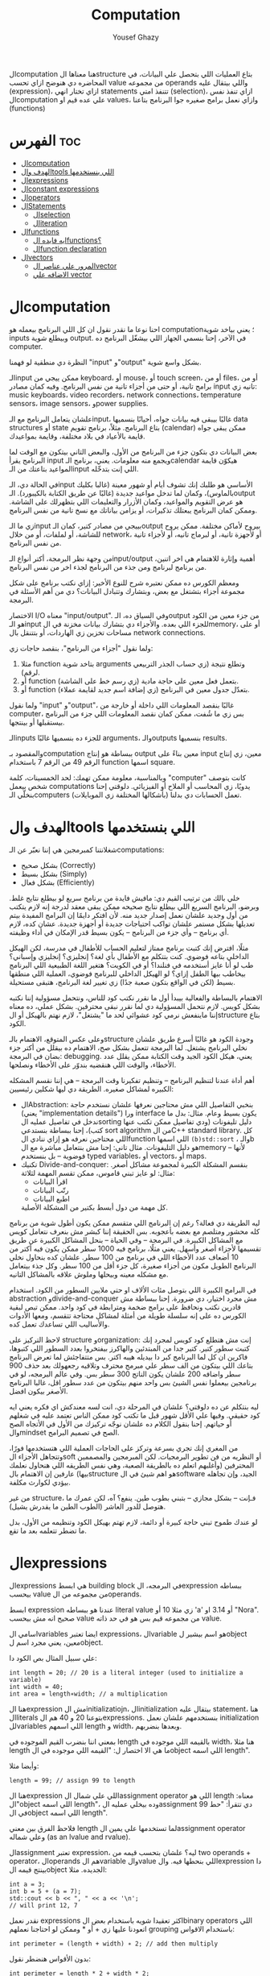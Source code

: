 #+TITLE: Computation
#+AUTHOR: Yousef Ghazy
#+DESCRIPTION: Objects, types and values
#+OPTIONS: toc:nil

الcomputation هنا معناها الstructure بتاع العمليات اللي بتحصل علي البيانات، في المحاضره دي هنوضح ازاي تحسب value من مجموعه operands واللي بيتقال عليه (expression)، ازاي تختار انهي statements تتنفذ امتي (selection)، ازاي تنفذ نفس الcomputation علي عده قيم او values، وازاي نعمل برامج صغيره جوا البرنامج بتاعنا (functions)
* الفهرس :toc:
- [[#الcomputation][الcomputation]]
- [[#الهدف-والtools-اللي-بنستخدمها][الهدف والtools اللي بنستخدمها]]
- [[#الexpressions][الexpressions]]
- [[#الconstant-expressions][الconstant expressions]]
- [[#الoperators][الoperators]]
- [[#الstatements][الStatements]]
  - [[#الselection][الselection]]
  - [[#الiteration][الiteration]]
- [[#الfunctions][الfunctions]]
  - [[#ايه-فايده-الfunctions][ايه فايده الfunctions؟]]
  - [[#الfunction-declaration][الfunction declaration]]
- [[#الvectors][الvectors]]
  - [[#المرور-علي-عناصر-الvector][المرور علي عناصر الvector]]
  - [[#الاضافه-علي-vector][الاضافه علي vector]]

* الcomputation
احنا نوعا ما نقدر نقول ان كل اللي البرنامج بيعمله هو computation؛ يعني بياخد شوية inputs وبيطلع شوية output. في الآخر، إحنا بنسمي الجهاز اللي بيشغّل البرنامج ده computer.

النظرة دي منطقية لو فهمنا "input" و"output" بشكل واسع شوية.

الـinput ممكن ييجي من keyboard، أو mouse، أو touch screen، أو من files، أو من برامج تانية، أو حتى من أجزاء تانية من نفس البرنامج.
وفيه كمان مصادر input تانيه زي: music keyboards، video recorders، network connections، temperature sensors، image sensors، وpower supplies.

علشان يتعامل البرنامج مع الـinput، غالبًا بيبقى فيه بيانات جواه، أحيانًا بنسميها data structures أو state بتاع البرنامج.
مثلاً، برنامج تقويم (calendar) ممكن يبقى جواه قايمة بالأعياد في بلاد مختلفة، وقايمة بمواعيدك.

بعض البيانات دي بتكون جزء من البرنامج من الأول، والبعض التاني بيتكون مع الوقت لما البرنامج يقرأ input ويجمع منه معلومات.
يعني، برنامج الـcalendar هيكوّن قايمة المواعيد بتاعتك من الـinput اللي إنت بتدخّله.

في الحالة دي، الـinput الأساسي هو طلبك إنك تشوف أيام أو شهور معينة (غالبا بكليك بالماوس)،
وكمان لما تدخل مواعيد جديدة (غالبًا عن طريق الكتابة بالكيبورد).
الـoutput هو عرض التقويم والمواعيد، وكمان الأزرار والتعليمات اللي بتظهرلك على الشاشة.
وممكن كمان البرنامج يبعتلك تذكيرات، أو يزامن بياناتك مع نسخ تانية من نفس البرنامج.

زي ما الـinput بييجي من مصادر كتير، كمان الـoutput بيروح لأماكن مختلفة.
ممكن يروح للشاشة، أو لملفات، أو من خلال network، أو لأجهزة تانية، أو لبرماج تانيه، أو لأجزاء تانية من نفس البرنامج.

من وجهة نظر البرمجة، أكتر أنواع الـinput/output أهمية وإثارة للاهتمام هي اخر اتنين، من برنامج لبرنامج ومن جذء من البرنامج لجذء اخر من نفس البرنامج.

ومعظم الكورس ده ممكن نعتبره شرح للنوع الأخير:
إزاي نكتب برنامج على شكل مجموعة أجزاء بتشتغل مع بعض، وبتشارك وتتبادل البيانات؟
دي من أهم الأسئلة في البرمجة.

الاختصار I/O معناه "input/output".
وفي السياق ده، الـoutput من جزء معين من الكود هو الـinput للجزء اللي بعده.
والأجزاء دي بتشارك بيانات مخزنة في الmemory، أو على مساحات تخزين زي الهاردات، أو بتتنقل بال network connections.

ولما نقول "أجزاء من البرنامج"، بنقصد حاجات زي:

1) مثلا function بتاخد شوية arguments وتطلع نتيجة (زي حساب الجذر التربيعي لرقم).
2) أو function بتعمل فعل معين على حاجة مادية (زي رسم خط على الشاشة).
3) أو function بتعدّل جدول معين في البرنامج (زي إضافة اسم جديد لقايمة عملاء).

ولما نقول "input" و"output"، غالبًا بنقصد المعلومات اللي داخلة أو خارجة من computer،
بس زي ما شُفت، ممكن كمان نقصد المعلومات اللي جزء من البرنامج بيستقبلها أو بينتجها.

الـinputs للجزء ده بنسميها غالبًا arguments، والـoutputs بنسميها results.

والمقصود بـcomputation ببساطة هو إنتاج output معين بناءً على input معين،
زي إنتاج الرقم 49 من الرقم 7 باستخدام function اسمها square.

وبالمناسبة، معلومة ممكن تهمك: لحد الخمسينات، كلمة "computer" كانت بتوصف شخص بيعمل computations يدويًا،
زي المحاسب أو الملاح أو الفيزيائي.
دلوقتي إحنا بنخلّي الـcomputers (بأشكالها المختلفة زي الموبايلات) تعمل الحسابات دي بدلنا.

* الهدف والtools اللي بنستخدمها
شغلانتنا كمبرمجين هي إننا نعبّر عن الـcomputations:
- بشكل صحيح (Correctly)
- بشكل بسيط (Simply)
- بشكل فعال (Efficiently)

خلي بالك من ترتيب القيم دي:
مافيش فايدة من برنامج سريع لو بيطلع نتايج غلط.
وبرضو، البرنامج السريع اللي بيطلع نتايج صحيحه ممكن يبقى معقد لدرجة إنه لازم يتكتب من أول وجديد علشان نعمل إصدار جديد منه.
لأن افتكر دايمًا إن البرامج المفيدة بيتم تعديلها بشكل مستمر علشان تواكب احتياجات جديدة أو أجهزة جديدة.
عشان كده، لازم أي برنامج – وأي جزء من البرنامج – يكون بسيط قدر الإمكان في أداء وظيفته.

مثلًا، افترض إنك كتبت برنامج ممتاز لتعليم الحساب للأطفال في مدرسة، لكن الهيكل الداخلي بتاعه فوضوي.
كنت بتتكلم مع الأطفال بأي لغة؟ إنجليزي؟ إنجليزي وإسباني؟
طب لو أنا عايز أستخدمه في فنلندا؟ أو في الكويت؟
هتغير اللغة الطبيعية اللي البرنامج بيخاطب بيها الطفل إزاي؟
لو الهيكل الداخلي للبرنامج فوضوي، العملية اللي منطقها بسيط (لكن في الواقع بتكون صعبة جدًا) زي تغيير لغة البرنامج، هتبقى مستحيلة.

الاهتمام بالبساطة والفعالية بيبدأ أول ما نقرر نكتب كود للناس، ونتحمل مسؤولية إننا نكتبه بشكل كويس. لازم نتحمل المسؤولية دي لما نقرر نبقى محترفين.
بشكل عملي، ده معناه إننا ماينفعش نرمي كود عشوائي لحد ما "يشتغل"، لازم نهتم بالهيكل أو الstructure بتاع الكود.

وعلى عكس المتوقع، الاهتمام بالـstructure وجودة الكود هو غالبًا أسرع طريق علشان نخلي البرنامج يشتغل.
لما البرمجة تتعمل بشكل صح، الاهتمام ده بيقلل من أكتر جزء بضان في البرمجة: debugging.
يعني، هيكل الكود الجيد وقت الكتابة ممكن يقلل عدد الأخطاء، والوقت اللي هنقضيه بندوّر على الأخطاء ونصلحها.

أهم أداة عندنا لتنظيم البرنامج – وتنظيم تفكيرنا وقت البرمجة – هي إننا نقسم المشكله الكبيره لمشاكل صغيره.
الطريقة دي ليها شكلين رئيسيين:

+ الAbstraction:
  بنخبي التفاصيل اللي مش محتاجين نعرفها علشان نستخدم حاجة (يعني "implementation details") ورا interface يكون بسيط وعام.
  مثال: بدل ما ندخل في تفاصيل عمليه الsorting دليل تليفونات (ودي تفاصيل ممكن تكتب عنها كتب)،
  إحنا ببساطة بنستدعي sort algorithm من الC++ standard library.
  كل اللي محتاجين نعرفه هو إزاي ننادي الfunction اللي اسمها =(b)std::sort= ، والـb هو دليل التليفونات.
  مثال تاني: إحنا مش بنتعامل مباشرة مع الmemory – لأنها فوضوية – بل بنستخدم typed variables، أو vectors، أو maps.
+ تكنيك Divide-and-conquer:
  بنقسم المشكلة الكبيرة لمجموعة مشاكل أصغر. مثال: لو عايز تبني قاموس، ممكن تقسم المهمة لثلاثة:
  - اقرأ البيانات
  - رتّب البيانات
  - اطبع البيانات
  كل مهمة من دول أبسط بكتير من المشكلة الأصلية.

ليه الطريقة دي فعالة؟
رغم إن البرنامج اللي متقسم ممكن يكون أطول شوية من برنامج كله محشور ومتلصم مع بعضه بأعجوبه.
بس الحقيقة إننا كبشر مش بنعرف نتعامل كويس مع المشاكل الكبيرة.
في البرمجة – وفي الحياة – بنحل المشاكل الكبيرة عن طريق تقسيمها لأجزاء أصغر وأسهل.
يعني مثلًا، برنامج فيه 1000 سطر ممكن يكون فيه أكتر من 10 أضعاف عدد الأخطاء اللي في برنامج من 100 سطر.
علشان كده بنحاول نخلي البرنامج الطويل مكون من أجزاء صغيرة، كل جزء أقل من 100 سطر. وكل جذء بيتعامل مع مشكله معينه وبيحلها وملوش علاقه بالمشاكل التانيه.

في البرامج الكبيرة اللي بتوصل مئات الألاف او حتي ملايين السطور من الكود.
استخدام abstraction وdivide-and-conquer مش مجرد اختيار، دي ضرورة.
إحنا ببساطة مش قادرين نكتب ونحافظ على برامج ضخمة ومترابطة في كود واحد.
ممكن تبص لبقية الكورس ده على إنه سلسلة طويلة من أمثلة لمشاكل محتاجة تتقسم،
ومعها الأدوات والأساليب اللي تساعدك تعمل كده.

لاحظ التركيز على structure وorganization:
إنت مش هتطلع كود كويس لمجرد إنك كتبت سطور كتير.
كتير جدا من المبتدئين والهاكرز بيفتخروا بعدد السطور اللي كتبوها، فاكرين ان كل لما البرنامج كبر دا بيديله هيبه اكتر.
بس متتفاجئش لما تعرض البرنامج بتاعك اللي بيتكون من الف سطر علي مبرمج محترف وتلاقيه رجعهولك بعد حذف 900 سطر واضافه 200 علشان يكون الناتج 300 سطر بس.
وفي عالم البرمجه، لو في برنامجين بيعملوا نفس الشيئ بس واحد منهم بيتكون من عدد سطور اقل، غالبا البرنامج الأصغر بيكون افضل.

ليه بنتكلم عن ده دلوقتي؟
علشان في المرحلة دي، انت لسه معندكش اي فكره يعني ايه كود حقيقي.
وفيها علي الأقل شهور قبل ما تكتب كود ممكن الناس تعتمد عليه في شغلهم أو حياتهم.
إحنا بنقول الكلام ده علشان نوجّه تركيزك من الأول في الأتجاه الصح والmindset الصح في تصميم البرامج.

من المغري إنك تجري بسرعة وتركز على الحاجات العملية اللي هتستخدمها فورًا،
وتتجاهل الأجزاء الsoft أو النظريه من فن تطوير البرمجيات.
لكن المبرمجين والمصممين المحترفين (وأغلبهم اتعلم ده بالطريقة الصعبة، وهي نفس الطريقه اللي هنحاول نعلمك بيها)
عارفين إن الاهتمام بالstructure هو اهم شيئ في الsoftware الجيد،
وإن تجاهله بيؤدي لكوارث مكلفة.

من غير structure، فـإنت – بشكل مجازي – بتبني بطوب طين.
ينفع؟ آه، لكن عمرك ما هتوصل للدور العاشر (الطوب الطين ما يقدرش يشيل).

لو عندك طموح تبني حاجة كبيرة أو دائمة،
لازم تهتم بهيكل الكود وتنظيمه من الأول،
بدل ما تضطر تتعلمه بعد ما تقع.

* الexpressions
الexpressions هي ابسط building block في البرمجه، الexpression ببساطه بيحسب value من مجموعه من الoperands.

ابسط expression عندنا هو ببساطه literal value زي مثلا 10 أو 'a' أو 3.14 او "Nora". صحيح انه مش بيحسب value من مجموعه قيم بس هو في حد ذاته value.

اسامي الvariables ايضا تعتبر expressions، الvariable هو اسم بيشير لobject معين، يعني مجرد اسم لobject.

علي سبيل المثال بص الكود دا:

#+begin_src C++
int length = 20; // 20 is a literal integer (used to initialize a variable)
int width = 40;
int area = length∗width; // a multiplication
#+end_src

هنا الexpression مش الinitializatiojn، الinitialization بيتقال عليه statement، هنا الliterals بتوعنا 20 و 40 هم الexpressions. بنستخدمهم علشان نعمل initialization للvariables اللي اسمهم length و width، وبعدها بنضربهم.

بمعني اننا بنضرب القيم الموجوده في length بالقيمه اللي موجوده في width، هنا مثلا length ما هي الا اختصار ل: "القيمه اللي موجوده في الobject اللي اسمه length".

وأيضا مثلا:

#+begin_src C++
length = 99; // assign 99 to length
#+end_src

هنا الexpression اللي علي شمال الassignment operator اللي هو length معناه: "الobject اللي اسمه length"، وده بيخلي عمليه الassignment دي تتقرأ: "حط 99 في الobject اللي اسمه length".

فلاحظ الفرق بين معني length لما تستخدمها علي يمين الassignment operator وعلي شماله (as an lvalue and rvalue).

الassignment تعتبر expression، ليه؟ علشان بتحسب قيمه من two operands + operator، الoperands هم الvariable والvalue اللي بنحطها فيه. والexpression دا بينتج قيمه الobject الجديده. مثلا:

#+begin_src C++
int a = 3;
int b = 5 + (a = 7);
std::cout << b << ", " << a << '\n';
// will print 12, 7
#+end_src

نقدر نعمل expressions اكثر تعقيدا شويه باستخدام بعض الbinary operators اللي اتعودنا عليها زي + أو * وممكن لو احتاجنا نعملهم grouping باستخدام الاقواس:

#+begin_src C++
int perimeter = (length + width) ∗ 2; // add then multiply
#+end_src

بدون الأقواس هنضطر نقول:

#+begin_src C++
int perimeter = length * 2 + width * 2;
#+end_src

بمعني اننا هضرب كل واحد فيهم في اتنين الأول بعدها نعمل الجمع، دي basic arithmetic، بس لاحظ اننا كان ممكن نعمل الغلطه دي:

#+begin_src C++
int perimeter = length + width * 2; // add width * 2 to length
#+end_src

اخر ايرور دا بيتقال عليه logical error، بمعني ان الcompiler هيcompile عادي والlinker هي link عادي بس البرنامج مش هيعمل المطلوب منه، وده بسبب غلطه منطقيه انت عملتها في الكود، وغالبا الerrors دي بتكون اصعب errors انك تكتشفها وتصلحها. علشان كدا القاعده في حوار الexpressions دا تحديدا انك لو قلقان، حط اقواس. بس في نفس الوقت حاول تتعلم بقدر الامكان عن الoperator presence بحيث انك تقلل الأقواس عندك في الكود لأن كتير الأقواس بيقلل الreadability بتاعه الكود بتاعك.

* الconstant expressions
البرامج معظم الوقت بتستخدم ثوابت كتير، وهنا كلمه ثوابت معناها قيم ثابته مش بتتغير علي مدار البرنامج علي عكس المتغيرات، علي سبيل المثال، برنامج هندسي هتلاقيه بيستخدم pi او ثابت بيحول من mile لkilometer واللي غالبا هيبقي حاجه زي 1.609، طبعا احنا هنبقي عايزين اسامي للكلام دا، زي ما قلنا pi مقلناش 3.14159، كذلك مش هقعد كل شويه في الكود اكتب الأرقام دي، وبرضو زي ما انت شايف pi عمرها ما هتتغير، فاحنا عايزين طريقه نقدر بيها نعرف اسم جديد مثلا للبرنامج يبقي pi ويبقي فيه القيمه 3.14159 ومتتغيرش ابدا علي مدار البرنامج، علشان كدا ال++C فيها مفهوم الsymbolic constant وده باختصار named object متقدرش تغير قيمته بعد الinitialization، زي كدا مثلا:

#+begin_src C++
constexpr double PI = 3.14159;
PI = 7; // error : assignment to constant
double c = 2 * PI * r; // OK: we just read pi; we don’t try to change it
#+end_src

هنا بيتقال علي PI دي symbolic constant، وزي ما انت شايف بنعرفاه بالkeyword بتاعتنا =constexpr= ولاحظ برضو ان PI هنا uppercase بمعني ان كل حروفها capital، دا مش ضروري علشان تعمل symbolic constant. بس دا style الC++ developers تبنوه علشان لما تشوف اسم في الكود كل حروفه كابيتال تعرف ان دا symbolic constant.

الsymbolic constants دي مهمه جدا علشان تخلي الكود بتاعك readable، انت ممكن تكون خدت بالك ان 3.14159 دي تقريب ل pi، بس هل كنت هتعرف حاجه زي مثلا 299792458؟ وبرضو لو حد قالك اننا عايزين نغير الكود علشان يستخدم pi ب12 رقم بدل 6 بس، هل هتعدل الرقم في كل مكان عندك في الكود؟ اكيد هيبقي اسهل بكتير انك بس تعمل كدا:

#+begin_src C++
constexpr double pi = 3.14159265359;
#+end_src

علشان كدا احنا بنحاول علي قد ما نقدر اننا نقلل استخدام الliterals في الكود بتاعنا علي قد ما نقد (الا طبعا لو بنعرف بيهم constants)، الliterals برا الdefinition of constants بيتقال عليهم *magic numbers*

وبالمناسبه 299792458 دا ثابت كوني، سرعه الضوء في الفراغ متقاسه بالمتر علي الثانيه، لو انت مقدرتش تعرف دا لحظيا، ليه متوقع انك ممكن متتلخبطش من literals كتير مدموجه في الكود بتاعك؟ تجنب الmagic constants!

ال =constexpr= لازم يتعرفله قيمه محدده وقت الcompile time، بمعني انك لو عندك =constexpr= في الكود بتاعك وجيت تcompile والcompiler مقدرش انه يحدد قيمته ايه وقت الcompilation هيطلعلك error:

#+begin_src C++
constexpr int MAX = 100;
int n;
std::cin >> n; // value of n is only aquired at runtime
constexpr int C1 = MAX + 7; // OK: c1 is 107
constexpr int C2 = n + 7; // error : we don’t know the value of n until runtime
#+end_src

انما لو عندك حاله انت عايز تعمل فيها constant بيتعمله initialization بvalue مش هتبقي معروفه في الcompile time، ال++C بتقدملك مفهوم للconstants اسمه =const=:

#+begin_src C++
int n;
std::cin >> n;
const int c3 = 3 + n; // this is ok
c3 = 7; // error: c3 is a constant an cannot be reassigned
#+end_src

والنوع دا من الconstants مشهور جدا ومستخدم بكثره

* الoperators
إحنا لحد الان بنستخدم أبسط الـ operators. بس قريب هتحتاج تستخدم أكتر علشان تقدر تعبّر عن عمليات أعقد. أغلب الـ operators مشهورة ومعروفة، فهنشرحهم بعدين وقت ما تحتاجهم، وكمان تقدر تدور على التفاصيل بنفسك وقت ما تحتاجهم. دا جدول من الكتاب بكتير من الoperators الشائعه:

[[../images/operators3.png]]
[[../images/operators4.png]]

لاحظ ان:

#+begin_src C++
a > b > c;
// is the same as
(a > b) > c;
#+end_src

وده هيبقي يا اما =true > c= يا اما =false > c= ، بمعني ان =a > b > c= مش معناها انك بتتcheck لو b اقل من a واكبر من c، لو كنا عايزين نقول كدا كنا هنقول حاجه زي كدا مثلا: =a > b && b > c= ودي اللي معناها فعلا اننا بنتcheck لو b اقل من a واكبر من c.

الزياده نقدر نعبر عنها ب 4 طرق:

#+begin_src C++
int a = 3;  // a == 3
++a;        // a == 4
a++;        // a == 4
a += 1;     // a == 6
a = a + 1;  // a == 7
#+end_src

لاحظ ان تاني واحده مش بتزود قيمه a بشكل لحظي، هي بس بتقول ان قيمه a هتزيد، والزياده دي مش بتحصل غير لما تيجي تستخدم a بعد كدا، انما قيمه a في الexpression نفسه بتفضل زي ما هي، مثلا:

#+begin_src C++
int a = 3;
int b = 5 + a++; // b == 8 because a == 3
std::cout << b << ", " << a << '\n'; // 8, 4
#+end_src

نستخدم أي طريقه؟ وليه؟ إحنا بنفضّل أول واحده، اللي هي =a++= لأنها بتعبّر بشكل مباشر أكتر عن فكرة الزيادة (incrementing). هي بتقول إحنا عايزين نزود a بدل ما تقول احنا عايزين نجمع 1 على a وبعدين نكتب النتيجة في a. بشكل عام، الطريقة اللي بتعبّر عن فكرة بشكل مباشر أكتر في الكود بتكون أفضل من غيرها. حتي لو كان الoutput واحد بس الحاجه الreadability بتتحسن بكتير لما نختار expressions بتوضح الفكره اكتر.

وبنفس الطريقة، إحنا بنفضّل a *= scale على a = a * scale.

* الStatements
لما بنكتب برنامج، الexpressions بتطلع قيمة باستخدام شوية حاجات زي الـ operators.
طيب نعمل إيه بقى لو عايزين نرجّع كذا قيمة؟ أو نكرّر حاجة كذا مرة؟ أو نختار بين اختيارات علي حسب شروط معينه؟ أو ناخد input من الuser أو نطبع له حاجة؟

في ++C، زي لغات برمجة كتير، بنستخدم حاجة اسمها statements علشان نعمل الحاجات دي.

لحد دلوقتي، شفنا نوعين من الـ statements:
- expression بينتهي بـ =;= (ده اسمه expression statement)
- وتعريف variable أو function (ده اسمه declaration)

يعني الـ expression statement هو ببساطة expression (زي =3+5= أو =x=7=) متبوع semicolon =;=.

خد بالك إن ~=~ (الassignment operator) يعتبر operator (duh)، وعلشان كده a = b تعتبر expression.
لكن علشان تخلي الexpression ده جملة (statement)، لازم تحط =;= في الآخر.
طيب ليه لازم نحط الفاصلة المنقوطة؟ السبب تقني بشكل كبير.

شوف المثال ده:

#+begin_src C++
a = b
++c;
#+end_src

هنا هيحصل syntax error، لأن الcompiler مش فاهم تقصد إيه:

هل تقصد:

#+begin_src C++
a = b; ++c;
#+end_src

ولا تقصد:

#+begin_src C++
a = b++; c;
#+end_src

الفرق مهم جدًا، والcompiler محتاج يعرف فين نهاية الexpression علشان يفهم الكود صح.
ودي مش مشكلة مقتصرة على لغات البرمجة بس!
شوف الجملة دي:
"man eating tiger!"

ممكن تتفسر بطريقتين:
- الراجل بيأكل نمر
- ولا نمر بياكل راجل؟

علشان كده إحنا بنحتاج علامات الترقيم (punctuation) علشان نوضح المعنى، زي:
"man-eating tiger!"
(يعني نمر بياكل بشر)

لما الstatements تكون ورا بعض، الكمبيوتر بينفذهم بالترتيب المكتوب.
مثلاً:

#+begin_src C++
int a = 7;
std::cout << a << '\n';
#+end_src

أول حاجة بيحصل definition ل a بالvalue اللي هي 7، بعد كده بيطبع a.

الجمل المفيدة (statements with effects):
عادةً، الstatement لازم يكون ليها تأثير (تعمل حاجة).
الstatement اللي ما بتعملش حاجة غالباً بتكون logical errors.
مثلاً:

#+begin_src C++
1 + 2;  // do an addition but don't use the sum
a * b;  // do a mutliplication but don't use the product
#+end_src

الstatements دي ملهاش تأثير عندك في الكود، وغالبا الcompiler هيديك warning عليهم.

علشان كده، الexpression statements اللي بنستخدمها عادة بتكون:

- اسناد او assignment (زي x = 5)
- إدخال/إخراج (زي cin و cout)
- نداء دوال (function calls)

فيه كمان نوع من الstatements اسمه empty statements. شوف المثال:

#+begin_src C++
if (x == 5);
    y = 3;
#+end_src

المفروض السطر الأول ما يكونش فيه =;=.
لكن في ++C الكود ده ينفع، علي الرغم من ان شكله يدي علي انه error وهو غالبا logical error فعلا.

اللي بيحصل هو إن البرنامج:
هيختبر إذا x == 5، ولو صحيح، ينفّذ empty statement (يعني ما يعملش حاجة!)

بعد كده، في كل الأحوال، ينفّذ =;y = 3=

يعني سواء x كانت 5 أو لأ، y هتاخد القيمة 3، وده غالبًا مش اللي كنت عايزه.

الجزء الجاي هيكلمنا عن statements بتغيّر ترتيب التنفيذ، علشان نقدر نكتب عمليات حسابية أكتر تعقيدًا من إننا نمشي سطر ورا التاني بس.

** الselection
ساعات كتير في البرامج بتاعتنا هنبقي عايزين نعمل حاجه فقط في حاله ان شرط ما متحقق، لو الشرط دا مش متحقق هنبقي عايزين نعمل حاجه تانيه، او اننا مثلا نختار من وسط اختيارات كتير، في ال++C دا بيتعمل عن طريق يا اما if-statement يا اما switch-statement.
*** الif-statements
ابسط شكل من اشكال الselection هي الif-statement، واللي بتعمل حاجه بنائا علي شرط معين، مثلا:

#+begin_src C++
int a = 0;
int b = 0;
std::cout << "Please enter two integers\n";
std::cin >> a >> b;
if (a < b) // condition
    std::cout << a << " is smaller than " << b << '\n'; // 1st alternative (if condition is true)
else
    std::cout << a << " is bigger than or equal to " << b << '\n'; // 2nd alternative (if condition is false)
#+end_src

الـ if-statement يعني (بيتقال عليها برضو جمله شرطيه) اللي بتخلينا نختار ما بين اختيارين. لو الشرط اللي حاطينه طلع صح، الكود اللي بعده بيتنفذ. ولو الشرط طلع غلط، الكود التاني هو اللي بيتنفذ.
الفكرة بسيطة جدًا. في الحقيقة، أغلب الحاجات الأساسية في لغات البرمجة هي في الأصل طرق كتابة جديدة لحاجات إحنا اتعلمناها وإحنا صغيرين – يمكن حتى وإحنا في الحضانة.

يعني مثلًا، أكيد اتقالك وإنت صغير إنك علشان تعدي الشارع عند إشارة المرور، لازم تستنى الإشارة لما تبقى خضرا:
"لو الإشارة خضرا، امشي"
و
"لو الإشارة حمرا، استنى"

بالـ C++ نكتبها كده مثلًا:

#+begin_src C++
if (traffic_light == green)
    go();
#+end_src

أو:

#+begin_src C++
if (traffic_light == red)
    wait();
#+end_src

الفكرة الأساسية سهلة، بس برضه سهل إنك تستخدم الـ if بشكل سطحي أو بسيط زيادة عن اللزوم.
خد بالك من المثال الجاي وشوف إيه المشكلة فيه:

#+begin_src C++
// convert from inches to centimeters or centimeters to inches
// a suffix ’i’ or ’c’ indicates the unit of the input

constexpr double cm_per_inch = 2.54; // number of centimeters in an inch
double length = 1; // length in inches or centimeters
char unit = ' ';
std::cout << "Please enter a length followed by a unit (c or i):\n";
std::cin >> length >> unit;
if (unit == 'i')
    std::cout << length << "in == " << length∗cm_per_inch << "cm\n";
else
    std::cout << length << "cm == " << length/cm_per_inch << "in\n";
#+end_src

في الحقيقة، البرنامج هيشتغل زي ما انت متوقع تقريبا: لو كتبت 1i هتلاقيه بيقولك:

#+begin_src text
1in == 2.54cm
#+end_src

ولو كتبت 2.54c هيقولك:

#+begin_src text
2.54cm == 1in
#+end_src

بس المشكلة إننا ما اختبرناش البرنامج لما المستخدم يدخل بيانات غلط.
البرنامج بيفترض إن المستخدم راجل محترم ودايما هيكتب input صح، بس الحقيقه ان المستخدم ساعات كتير بيطلع راجل مش تمام.
الشرط 'unit == 'i بيميز بين الحالة اللي فيها الunit بتساوي 'i' وأي حالة تانية،
بس ما بيدورش على حرف 'c' خالص.

طب إيه اللي هيحصل لو المستخدم كتب 15f (يقصد feet مثلًا) "عشان يشوف إيه اللي هيحصل"؟
الشرط ('unit == 'i) هيطلع غلط، والبرنامج هيشغّل جزء الـ else، ويحوّل من سنتيمتر لإنش.
وأكيد ده مش اللي كنا عايزينه يحصل لما كتبنا 'f'.

علشان كده، لازم دايمًا نختبر برامجنا باستخدام "مدخلات غلط"،
لأن حد في يوم من الأيام – سواء بقصد أو بالصدفة – هيكتب حاجة غلط.
والبرنامج المفروض يتصرف بشكل منطقي حتى لو اليوزر ماعملش كده.

دي نسخه محسنه من البرنامج:

#+begin_src C++
if (unit == 'i')
    std::cout << length << "in == " << length∗cm_per_inch << "cm\n";
else if (unit == 'c')
    std::cout << length << "cm == " << length/cm_per_inch << "in\n";
else
    std::cout << "Sorry, I don't know a unit called '" << unit << "'\n";
#+end_src

هنا هو بيتcheck لو كان 'unit == 'i لو الشرط صح بينفذ الكود اللي في الif-statement، لو الشرط طلع غلط هينفذ الكود اللي في الelse-statement واللي هي بدورها فيها if-else تانيه

الif-else اللي جوا الelse-statement بتتcheck لو كان 'unit == 'c ولو الشرط دا اتحقق بتنفذ الكود اللي فيها ولو متحققش بتنفذ الelse بتاعه الif التانيه وبتقول ال"sorry" بتاعتنا.

والsyntax بتاعها بيبقي شكله كدا:

#+begin_src text
if (expresion)
    (statement)
else if (expression)
    (statement)
else
    (statement)
#+end_src

طب افرض احنا عايزين ننفذ اكتر من statement جوا ال if-statement؟ بنحط curly braces!

#+begin_src text
if (expression) {
    (statement)
    (statement)
} else if (expression) {
    (statement)
    (statement)
} else {
    (statement)
    (statement)
}
#+end_src

*** الswitch-statement
الحقيقه المثال اللي فوق دا لما كنا بنقارن unit ب 'i' و 'c' واحد من اشهر انواع الselection في البرمجه، وهو selection قائم علي مقارنه value بمجموعه من الconstants.

النوع دا من الselection مشهور اوي لردجه ان ++C عندها ليه statement خاصه اسمها الswitch-statement:

#+begin_src C++
switch (unit) {
    case 'i':
        std::cout << length << "in == " << length∗cm_per_inch << "cm\n";
        break;
    case 'c':
        std::cout << length << "cm == " << length/cm_per_inch << "in\n";
        break;
    default:
        std::cout << "Sorry, I don't know a unit called '" << unit << "'\n";
        break;
}
#+end_src

الswitch-statement أوضح وأسهل في الفهم من استخدام if-else متشعبة او زي ما بنقول nested،
خصوصًا لما بنقارن قيمة معينة بعدد كبير من القيم الثابتة (constants).

اللي بيحصل هو إن القيمة اللي بنكتبها بين القوسين بعد switch
بيتقارن بينها وبين مجموعة من القيم التانية،
وكل قيمة بنحددها باستخدام case.

لو القيمة طابقت واحدة من القيم اللي في case،
البرنامج بينفذ الكود اللي تابع لـ case دي.
وبعدها لازم نكتب break علشان نمنع تنفيذ باقي الحالات.

ولو القيمة ما طابقتش أي واحدة من الحالات،
البرنامج بينفذ الكود اللي مكتوب بعد default (لو موجود).

مش لازم تكتب default،
بس من الأفضل دايمًا تحطه،
إلا لو كنت متأكد بنسبة 100٪ إنك غطيت كل الاحتمالات – والبرمجة هتعلمك إن "اليقين المطلق" ده حاجة نادرة جدًا.

دي بعض المفاهيم التقنيه الخاصه بالswitch-statement
1. القيمه اللي بنعمل switch عليها لازم تبقي integer أو char أو enumeration type (هنعرف بعد كدا دي معناها ايه)، تحديدا مينفعش تعمل switch علي string او floating-point value
2. الvalue اللي جوا الcase labels لازم تبقي constant expression، يعني مينفعش تستخدم variables جوا case label الا في حاله انه كان constant expression او literal
3. مينفعش تستخدم نفس الvalue لاتنين case labels
4. تقدر تستخدم اكتر من case label لنفس الcase
5. متنساش تنهي كل case label بbreak


مثلا:

#+begin_src C++
// you can switch only on integers, etc.:
std::cout << "Do you like fish?\n";
std::string s;
std::cin >> s;
switch (s) {  // error : the value must be of integer, char, or enum type
    case "no":
        // ...
        break;
    case "yes":
        // ...
        break;
}
#+end_src

علشان نعمل selection علي string لازم نستخدم يا اما if-statement او map ودي حاجه هنشرحها بعدين في فصول متقدمه من الكورس.

واحده من المميزات الأساسيه في الswitch-statement إنها بتخلي الكود أسرع من مجموعة if و else if، خصوصًا لما عدد الحالات يبقى كبير.

ليه بقى أسرع؟
لأن الـ switch بيقدر يجهز في وقت الcompile time جدول فيه الحالات المختلفة، وبيتنقل ليها مباشرة بدل ما يقارن واحدة واحدة زي if.

بس علشان ده يحصل، في شوية شروط:

لازم كل case يكون له قيمة ثابتة (constant)، يعني معروف قيمته وقت الcompile time. زي رقم ثابت (5)، أو حرف ('a') أو constexpr أو enum.

القيم في case لازم تكون مختلفة عن بعض، مينفعش تكرر نفس القيمة في أكتر من case. مثلا:

#+begin_src C++
// case labels must be distinct and constants:
int y = 'y';
constexpr char n = 'n';
std::cout << "Do you like fish?\n";
char a = 0;
std::cin >> a;
switch (a) {
    case n: // ok because n is constexpr
    // ...
    break;
case y: // error : variable in case label
    // ...
    break;
case 'n': // error : duplicate case label (n’s value is ’n’)
    // ...
    break;
default:
    // ...
    break;
}
#+end_src

ساعات بنبقي عايزين نعمل نفس الشيئ لمجموعه من القيم في الswitch، في الحاله دي نقدر نعمل كدا:

#+begin_src C++
// you can label a statement with several case labels:
std::cout << "Please enter a digit\n";
char a = 0;
std::cin >> a;
switch (a) {
    case '0': case '2': case '4': case '6': case '8':
        std::cout << "is even\n";
        break;
    case '1': case '3': case '5': case '7': case '9':
        std::cout << "is odd\n";
        break;
    default:
        std::cout << "that's not a digit\n";
        break;
}
#+end_src

أكتر خطأ شائع في الswitch-statement هو انك تنسي تنهي الcase بbreak-statemnt، مثلا:

#+begin_src C++
switch (unit) {
    case 'i':
        std::cout << length << "in == " << length∗cm_per_inch << "cm\n";
    case 'c':
        std::cout << length << "cm == " << length/cm_per_inch << "in\n";
}
#+end_src

الكود دا مفيهوش error، دا كود ++C عادي وزي الفل، ولكن لما هتيجي تشلغه اللي هيحصل انه في حاله مثلا ان unit طلعت ب'i' وعمل الي جوا الcase الأولي، هينزل علي الcase اللي بعدها وينفذ الكود اللي فيها عادي، فمثلا لو دخلت للبرنامج دا input زي مثلا 2i، هيحصل كدا:

#+begin_src text
2in == 5.08cm
2cm == 0.787402in
#+end_src

هتلاقيه نفذ الكود بتاع لو كان الinput بالcm برضو، علشان كدا دايما خلي بالك وانت بتستخدم switch انك تحط break بعد كل case

في الحالات النادره اللي بنبقي عايزين فيها اننا حتي لو لقينا match في case معينه وعايزين نكمل، وعايزين الcompiler واللي بيقرأ الكود يعرف اننا قاصدين نكمل وان دا مش bug، ممكن نستخدم حاجه اسمها fallthrough:

#+begin_src C++
switch (check) {
    case checked:
        if (val<0)
        val = 0;
        [[fallthrough]];
    case unchecked:
        // ... use val ...
        break;
}
#+end_src

الfallthrough دا attribute بيخلي نيتنا واضحه احنا عايزين نعمل ايه فعلا

** الiteration
ساعات كتير في البرمجه هتلاقي نفسك عايز تعمل حاجه كذا مره، زي مثلا انك عايز تقرأ كذا input زي ما شفنا قبل كدا وده هيخليك عايز تعمل عمليه input علي نفس الobject كذا مره، في حاله العمليات اللي محتاجه تكرار زي دي ال++C بتقدم بعض الstatements اللي هتساعدنا في ده
*** الwhile-statement
كمثال على التكرار أو الiteration، فكر في أول برنامج تم تشغيله على جهاز كمبيوتر بيخزن البرامج جواه (وهو جهاز EDSAC).
البرنامج دا اتكتب من "David J. Wheeler" في احمد مختبرات جامعه كامبريدج في إنجلترا، يوم 6 مايو 1949.
وكان الهدف من البرنامج هو حساب وطباعة قائمة بسيطة من المربعات (تربيع الأرقام) بالشكل دا:

#+begin_src text
0    0
1    1
2    4
3    9
4    16
  ...
98    9604
99    9801
#+end_src

زي ما انت شايف البرنامج بيطبع رقم وبعد كدا حرف تاب 't\' وبعد كدا مربع الرقم دا، البرنامج دا بال++C هيبقي شكله كدا:

#+begin_src C++
int main() {
    // calculate and print a table of squares 0-99
    int i = 0; // star t from 0
    while (i < 100) { // as logn as i is less than 100
        std::cout << i << '\t' << square(i) << '\n';
        ++i; // increment i (that is, i becomes i+1)
		// then it will start again, this time with i being 2 instead of 1
    }
}
#+end_src


اول حاجه هتلاحظ اننا علشان نجيب المربع بنستخدم function اسمها square، وبندخلها i واللي هو الأساس بتاعنا والfunction بترجعلنا قيمه i تربيع.

الfunction لو تلاحظ مش من الstandard library، دي function احنا اللي عاملينها، هتتعلم ازاي تعملها في القسم بتاع الfunction في نفس المحاضره دي، بس حاليا علشان تخلي المثال دا يشتغل، ممكن تبدل ~square(i)~ ب ~i * i~ وهيديك نفس القيمه.

طبعا البرنامج ده ماكانش مكتوب فعليًا بـ++C، لكن الـlogic كان زي اللي موضح هنا:
- بنبدأ بـ0.
- بنشوف إذا كنا وصلنا لـ100، ولو حصل كده يبقى خلصنا.
- غير كده، بنـprint الرقم وتربيعه، مفصولين بـtab ('\t')، نزود الرقم، ونعيد المحاولة.

الواضح إن علشان نعمل كده إحنا محتاجين:
- طريقة نكرر بيها شوية statements (يعني loop)
- متغير نتابع بيه إحنا عدّينا كام مرة في الـloop (loop variable أو control variable)، هنا الـint اللي اسمه i
- الinitializer لـloop variable، وهنا هو 0
- الtermination criterion، واللي هو إننا عايزين نعدي في الـloop 100 مرة
- حاجة نعملها كل مرة في الـloop (body بتاع الـloop))


الـlanguage construct اللي استخدمناه هنا اسمه while-statement. بعد الـkeyword المميزة ليه while، بيجي شرط وبعده الـbody:

#+begin_src C++
while (i < 100) {
    std::cout << i << '\t' << square(i) << '\n';
    ++i; 
}
#+end_src

الـloop body عبارة عن block (محددة بـcurly braces) بتطبع صف من الجدول وتزوّد المتغير i.

كل مرة بندخل فيها الـloop، بنبدأ باختبار =i<100=.

لو الشرط اتحقق، يبقى لسه مخلصناش، وننفّذ الـloop body.

لو وصلنا للنهاية، يعني ~i == 100~ ، بنخرج من الـwhile-statement  وننفّذ اللي بعده.

في البرنامج ده، مافيش حاجة بعده، فبنخرج من البرنامج.

الـloop variable بتاع while-statement لازم يكون متعرّف وinitialized برا (قبل) الـloop.

لو ماعرّفناهوش، الـcompiler هيطلع error.

لو عرّفناه وماعملناش له initialization، معظم الـcompilers هيطلع warning زي "local variable i not set"، بس هيخلينا نكمل لو أصرّينا.

ما تصرّش! الـcompilers تقريبًا دايمًا عندها حق لما تطلع تحذير عن متغير مش مهيّأ. المتغيرات اللي من غير initialization سبب شائع للأخطاء.

في الحالة دي، كتبنا:

#+begin_src C++
int i = 0; // start from 0
#+end_src

فأشطا الدنيا تمام.

-----------
*جرب دا:*
الحرف 'b' مثلا ما هو الا ~char('a'+1)~ والحرف 'c' ما هو الا ~char('a'+2)~

جرب تعمل برنامج بيطبع الحروف من a ل z مع الnumeric representation بتاع كل واحد فيهم:

#+begin_src text
a    97
b    98
c    99
....
#+end_src

-----------

لاحظ الطريقه اللي عملنا بيها grouping للtwo statements اللي الwhile بتعملهم execute:

#+begin_src C++
while (i < 100) {
    std::cout << i << '\t' << square(i, 2) << '\n';
    ++i; 
}
#+end_src

سلسله من الstatements معمولهم grouping باستخدام ~{}~ بيقال عليهم block statement، ساعات ممك

*** الfor-statement
الـiteration على sequence من الأرقام شائع جدًا، علشان كده ++C، زي أغلب لغات البرمجة التانية، فيها syntax مخصوص له.
الـfor-statement شبه الـwhile-statement، لكن التحكم في الـcontrol variable بيكون كله جوا الأقواس بتاعه الstatement في نفس السطر، فبيبقى سهل تشوفه وتفهمه.
كنا ممكن نكتب "البرنامج الأول" بالشكل ده:

#+begin_src C++
int main() {
	for (int i = 0; i < 100; i++) {
		std::cout << i << '\t' << square(i, 2) << '\n';
}
#+end_src

باختصار المنظر دا بيقول نفذ التعليمات اللي في الbody بتاع الfor statement ب i = 0 ومع كل مره زود قيمه i بواحد لحد لما i توصل ل 99.

دايما الfor-statement بيبقي في while-statement بتعادلها، في الحاله دي مثلا، لو هنعمل اخر مثال دا بwhile-statement  بدل for هيبقي شكله كدا:

#+begin_src C++
int i = 0;  // the for-statement initialize
while (i < 100) {  // the for-statement condition
    std::cout << i << '\t' << square(i, 2) << '\n';
	++i;  // the for-statement increment
}
#+end_src

طب نستخدم انهي؟ هيبقي صعب علينا دلوقتي نشرح الحالات اللي الwhile فيها بتبقي افضل من الfor، انت هتاخد بالك من دا مع نفسك مع الأمثله، ولكن القاعده العامه ان معظم الوقت الfor-statement بتبقي احسن من الwhile-statement.

اوعي تعدل الcontrol variable جوا الbody بتاع الfor-statement، دا هيبقي inconvenient جدا لأي حد بيقرأ الكود، علي سبيل المثال:

#+begin_src C++
// bad code below
for (int i = 0; i < 100; ++i) {  // for i in the [0:100) range
    std::cout << i << '\t' << square(i) << '\n';
    ++i; // what’s going on here? It smells like an error!
}
#+end_src

لما تيجي تتبع الكود دا وتفهم اللي بيحصل فيه هتلاقي ان i بيحصلها increment مرتين علي مدار الloop، فاحنا هنبدأ ب i == 0 وبعد كدا في الiteration التانيه هتبقي ب 2 وهكذا، ودا هيؤدي لأننا هيطلعلنا الoutput متكون من 50 رقم بس بدل 100 وكلهم زوجيين، لو كانت دي نيتنا من الأول كان هيبقي افضل نعملها كدا:

#+begin_src C++
// good code below
for (int i = 0; i < 100; i += 2) {
    std::cout << i << '\t' << square(i) << '\n';
}
#+end_src

في نوع تاني من الfor-loops اسمه for each ودا هنتكلم عنه في اخر المحاضره بعد لما نشرح الvectors.

* الfunctions
ايه بقا حوار الfunction اللي اسمها square دي؟ دا اسمه function call، وبشكل ادق دا بيتقال عليه call to square مع ادخال i كargument. الfunction ما هي الا مجموعه من الstatements انت اديتلهم اسم، ممكن برضو ترجع قيمه بيتقال عليها return value. الstandard library فيها functions كتير مفيده جدا، زي مثلا ال ~()sqrt~ اللي استخدمناها المحاضره اللي فاتت، وفي functions كتير هنحتاج نكتبها بنفسنا، علي سبيل المثال ال square function بتاعتنا ممكن تتعمل بالشكل دا:

#+begin_src C++
int square(int num) {
	return num * num;
}
#+end_src

اول سطر من الfunction دي بيعرفنا ان دي function، وانها اسمها square، وبتستقبل argument من نوع int (في الحاله دي اسمه num) وبترجع قيمه من نوع int.

علي عكس باقي الdefinition الfunction مش objects، وهنا الint دي مش معناها ان الfunction دي من الtype int، الint هنا معناها انك تقدر تتوقع ان الfunction دي لما تستخدمها هترجعلك قيمه من نوع int.

ممكن بعد كدا بقا نستخدم الfunction دي بأي شكل احنا عايزينه:

#+begin_src C++
int x = square(2);  // x = 4
std::cout << square(3) << " " << square(4); // prints 9 16
int y = 5 + square(5);  // y == 30
std::string z = square(6) // error, square returns int not string
#+end_src

بس لازم تديلها العدد والنوع الصح من الarguments، بص مثلا:

#+begin_src C++
square(2);               // probably a mistake: unused return value
int v1 = square();       // error : argument missing
int v2 = square;         // error : parentheses missing
int v3 = square(1,2);    // error : too many arguments
int v4 = square("two");  // error : wrong type of argument; int expected
#+end_src

حتي لو الfunction بتreturn حاجه معينه، انت مازلت تقدر تنادي الfunction دي ومتستخدمش الreturn value بتاعتها، علي الرغم من ان دا غالبا هيكون خطأ منك لأن كدا الfunction call دي مهدره.

الsyntax بتاع الfunction definition بيبقي شكله عامل كدا:

#+begin_src text
type-identifier function-identifier(parameter-list) {
    function-body
}
#+end_src

يعني type او return type وبعده identifier او name للfunction وبعده قائمه بالparameters اللي الfunctions بتستقبلها جوا قوسين وبعد كدا بتحط الfunction body بتاعك ودا اللي بيبقي فيه الstatements كلها اللي الfunction بتعملها grouped by curly braces.

الparameter list ممكن تبقي فاضيه في حاله ان الfunction مش بتاخد input، وغالبا لو الfunction مش بتاخد input فهي برضو غالبا مش بتproduce output او بالأصح مش بتreturn حاجه، وفي الحاله دي ممكن نعمل الreturn type بتاعها void:

#+begin_src C++
void say_sorry() {
	std::cout << "I'm sorry uwu\n";
}

int main() {
	say_sorry();
}
#+end_src

** ايه فايده الfunctions؟
إحنا بنعرّف function لما نكون محتاجين نعمل عملية حسابية أو منطقية معينة تكون ليها اسم، لأن دا ليه مميزات كتير اهمها:
- بتخلي العملية منفصلة ومنظمة منطقيًا
- بتخلي كود البرنامج أوضح (عشان بندي العملية اسم)
- بتخلينا نقدر نستخدم الـ function دي أكتر من مرة في أماكن مختلفة
- بتسهّل علينا اختبار الكود

وهنشوف أمثلة كتير على الأسباب دي قدّام، وساعات هنشير للسبب اللي خلّانا نستخدم function معينة.

خد بالك إن برامج العالم الحقيقي ممكن يكون فيها آلاف الـ functions، وبعض البرامج فيها مئات الآلاف. ومن غير ما نقسم الكود وندي كل جزء اسم، عمرنا ما كنّا هنعرف نكتب أو نفهم البرامج الكبيرة دي.

كمان هتلاحظ بسرعة إن في functions مفيدة جدًا، وهتتعب لو كل شوية تكتب نفس الكود بدل ما تنادي على function واحدة.
يعني مثلًا ممكن تكون مرتاح تكتب x*x و 7*7 و (x+7)*(x+7) بدل ما تكتب square(x) و square(7) و square(x+7) — وده عشان square عملية بسيطة.

لكن جرّب تعمل كود الجذر التربيعي (اللي اسمه sqrt في ++C) بنفسك؟ هتلاقيه كبير ومعقّد شوية. فطبعًا تفضّل تكتب sqrt(x) بدل ما تكرر كود طويل. والأجمل إنك مش محتاج تبص على كود sqrt أصلاً، كفاية إنك عارف إن sqrt(x) معناها الجذر التربيعي لـ x — وخلاص.

هتلاحظ ان دا بيطبق مفهومين مهمين جدا قلنا عليهم في اول المحاضره، الabstraction والdivide and conquer.
- بتقسم البرنامج بتاعك لمجموعه من الfunctions وكل function ليه ويظفه محدده بتقوم بيها ومشكله معينه بتحلها
- بتخبي الimplementation بتاع عمليه ممكن تكون معقده جدا زي انك تجيب الجذر التربيعي لرقم تحت اسم بسيط زي =()sqrt=


لو كنا حابين اننا نبسط الloop في البرنامج بتاع الsquare اكتر شويه كان ممكن نعمل كدا:

#+begin_src C++
void print_square(int x) {
	std::cout << x << '\t' << x * x << '\n';
}
int main() {
	for (int i = 0; i < 100; i++) {
		print_square(i);
	}
}
#+end_src

بس هتلاحظ ان اولا دا مش ابسط بكتير من البرنامج الأصلي، والمشكله التانيه والأهم:
- ان print_square تحسها function متخصصه اوي، بتعمل حاجه معينه ومحدده جدا وغلبا مش هيبقي ليها استخدام تاني بعدين
  علي عكس ()square اللي تقدر تستخدمها في سياقات كتير
- الfunction بتاعه ()square مش محتاجه documentation خالص تقريبا، هي اسمها اصلا شارح نفسه
  علي عكس ()print_square اللي محتاجه تفسير لهي بتعمل ايه ووظيفتها ايه


السبب في دا هو ان ()print_square بتعمل عمليتين غير مرتبطين منتقيا
- بتحسب المربع
- بتطبعه


البرامج غالبا بتكون اسهل واحسن لو كل function بتقوم بمهمه واحده منطقيه واضحه وبسيطه، علشان كدا طبعا ()square تعتبر تصميم افضل.

وأخيرًا، ليه استخدمنا square(i) بدل ما نكتب ببساطة i*i في البرنامج؟
واحدة من أهداف استخدام الـ functions هي تبسيط الكود عن طريق فصل العمليات المعقدة في دوال ليها أسماء.
وفي سنة 1949، مكنش فيه هاردوير بيقدر يعمل "ضرب" بشكل مباشر. وبالتالي، في النسخة الأصلية من البرنامج، i*i كانت عملية معقدة شوية، زي ما كنت هتعملها بإيدك على ورقة.

كمان اللي كتب النسخة الأصلية دي، "ديفيد ويلر"، هو اللي اخترع فكرة الـ function (وكان اسمها وقتها "subroutine") في البرمجة الحديثة، فكان من المنطقي إننا نستخدمها كمثال هنا.

----------
*جرب دا:* اعمل الbody بتاع الfunction دي:

#+begin_src C++
double power(double base, double exponenet) {
	// your code here
}
#+end_src

الfunction دي اسمها power، بتاخد منك أساس او base وأوس او exponent، فمثلا =;power(3,3)= المفروض ترجع 27
----------

** الfunction declaration
لاحظت ان تقريبا كل المعلومات اللي انت محتاجها علشان تستخدم الfunction موجوده في اول سطر؟ يعني مثلا في المثال بتاع الfunction اللي اسمها power اللي انت لسه عاملها، مجرد ما نبص علي اول سطر فيها واللي هو ~double power(double base, double exponenet)~ هيبقي عندنا المعلومات الكافيه اننا نقول:

#+begin_src C++
double four_squared = power(4,2);  // four_squared will be 16
#+end_src

إحنا مش محتاجين نبص على الـfunction body فعلًا.
في البرامج الحقيقية، إحنا غالبًا مش عايزين نبص على جسم الـ function أصلًا.

ليه أصلاً نبص على الكود الداخلي لدالة زي ()sqrt من الstandard library؟ إحنا عارفين إنها بتحسب الجذر التربيعي للرقم اللي بنبعته.

وبرضه، ليه ممكن حد بيعدل علي الكود بتاعنا يبقي محتاج يشوف جسم دالة ()square اللي كتبناها؟
ممكن يكون اه، بس في أغلب الوقت، إحنا مهتمين نعرف إزاي نستدعي الدالة، مش إزاي هي مكتوبة من جوه، لأن ده هيشتت تركيزنا.

والكويس إن ++C بتوفر طريقة نقدر نوضح بيها إزاي نستدعي الـ function دي، من غير ما نعرض كل تفاصيل تعريفها. اسمها الdeclaration:

#+begin_src C++
int square(int);
double power(double);
#+end_src

لاحظ الsemicolon في الاخر، في الfunction declaration بنستخدم semicolon بدل الfunction body في الdefinition:

#+begin_src C++
int square(int x) {
	return x * x;
}
#+end_src

يعني لو كل اللي انت عايزه علشان تستخدم function، ببساطة بتكتب – أو غالبًا بتعمل ~include#~ – الdeclaration بتاعها.
الdefinition بتاع الfunction نفسه ممكن يكون في مكان تاني خالص.

هنتكلم عن الأماكن دي في محاضرات قادمه.

الفرق بين الdeclaration والdefinition مهم جدًا في البرامج الكبيرة،
علشان نقدر نخلي معظم الكود بعيد عن عينينا ونركز بس على الجزء اللي شغالين عليه حاليًا، افتكر الdivide and conquer.

* الvectors
علشان نعمل أي حاجة مفيدة في برنامج، لازم يكون عندنا مجموعة بيانات نشتغل عليها.
مثلاً، ممكن نحتاج:
- قائمة أرقام تليفونات
- أسماء لاعبي فريق كورة
- الكورسات اللي بنذاكرها
- الكتب اللي قريناها السنة اللي فاتت
- كتالوج أغاني
- اختيارات الدفع لعربية
- توقعات الطقس للأسبوع الجاي
- أسعار كاميرا في مواقع مختلفة

الاحتمالات حرفيًا لا نهائية، وعشان كده استخدام مجموعات البيانات منتشر جدًا في البرامج.

هنشوف بعدين طرق كتير نخزن بيها البيانات وأنواع تانيه من الcontainers والdata structures،
بس دلوقتي، هنبدأ بواحدة من أبسط وأكتر الطرق المفيدة: vector.

الvector هو مجموعه من الelements تقدر تaccess اي element فيه عن طريق حاجه اسمها index، علي سبيل المثال دا vector اسمه v:

[[../images/vector.png]]

هتلاقي ان اول element بيبدأ بindex 0 وتاني element ب1 وهكذا لحد ما نوصل لأخر element اللي الindex بتاعه هيبقي عدد الelements في الvector ناقص واحد، او نقدر نقول بشكل اخر ]zero:size].

احنا بنجيب element عن طريق اننا بنعمل subscripting لأسم الvector بالindex بتاع الelement، مثلا في المثال اللي فوق دا الvector اسمه v، فاحنا لو عايزين نجيب الelement التالت في الvector هنقول v[2]، وده هيساوي 9، وv[1] هتساوي 7 وهكذا. ولو هتلاحظ برضو في الرسمه، الvector ايضا بيخزن الsize بتاعه، في الحاله دي 6 لأنه فيه 6 elements.

في ال++C ممكن نعمل vector زي دا كدا:

#+begin_src C++
#include <vector>
std::vector<int> v = {5, 7, 9, 4, 6, 8};
#+end_src

هتلاحظ اننا بنحدد الtype بتاع الelements اللي في الvector جوا ~<>~ وفي الحاله دي int، ممكن مثلا نعمل vector بيخزن strings بالشكل دا:

#+begin_src C++
std::vector<std::string> philosopher = {"Kant", "Plato", "Hegel", "Nietzsche"};  // vector of 4 strings
std::cout << philosopher[3] << '\n';  // output: Nietzsche
#+end_src

وبطبيعه الحال، الvector هيرفض انك تحط فيه elements من نوع غلط، مثلا:

#+begin_src C++
philosopher[2] = 99;  // error : trying to assign an int to a string
v[2] = "Hume";        // error : trying to assign a string to an int
#+end_src

ممكن برضو نdefine vector بsize معين منغير ما نحط قيم للelements، وفي الحاله دي كلهم بيتعملهم default initialization، مثلا:

#+begin_src C++
std::vector<int> vi(6);  // a vector of 6 ints initialized to 0
std::vector<std::string> vs(4)  // a vector of 4 strings initialized to "" or empty string
#+end_src

طبعا مينفعش تحاول تعمل access علي element من الvector مش موجود، مثلا:

#+begin_src C++
vi[2000] = 4;  // runtime error
#+end_src

ليه run-time error؟ مش المفروض دا يكون compile-time؟ المحاضره الجايه هنتكلم عن انواع الerrors بالتفصيل وهيبقي فيها جذء خاص بالأيرورز بتاعه الsubscripting وهنشوف فيها الحوار دا

** المرور علي عناصر الvector
بما ان كل vector عارف الsize بتاعه، فاحنا ممكن نستخدم member function تجيبلنا الsize بتاعه، وده هيسمحلنا اننا نمر علي العناصر اللي فيه باستخدام loop، مثلا:

#+begin_src C++
std::vector<int> v = {5, 7, 9, 4, 6, 8};
for (int i = 0; i < v.size(); i++) {
	std::cout << v[i] << '\n';
}
#+end_src

هنا احنا بنستخدم =()v.size= علشان نجيب الsize بتاع الvector، لاحظ الmember access operator هنا أو ال =.= ودا بيقولنا ان ()size دي member function، وهنعرف بعدين يعني ايه member functions.

ميزه الfunction دي انها بتسمحلنا اننا نعمل traversing علي الelements بتاعه v منغير ما نطلع برا الرينج، في الحاله دي الrange بتاع v هيبقي:

#+begin_src text
[0:v.size()[
or
[0:v.size()-1]
#+end_src

أول element هيبقي =v[0]= وأخر element هيبقي =v[v.size() - 1]= وفي حاله ان ~v.size() == 0~ دا معناه ان الvector دا فاضي،.

وفي طريقه تانيه اننا نعمل loop علي الelements بتاع الvector:

#+begin_src C++
std::vector<int> v = {5, 7, 9, 4, 6, 8};
for (int i : v) {
	std::cout << i << '\n';
}
#+end_src

بنقرأ الحته بتاعه (int i : v) دي for each i in v او لكل i في v، علشان كدا بيتقال عليها for each loop.

** الاضافه علي vector
واحده من اهم مميزات الvector انك تقدر تضيف عليه elements، ساعات مثلا هتبدأ بempty vector مفيهوش عناصر، وهتعوز تزود عناصر فيه واحده واحده، وهنا هنستخدم member function تانيه اسمها ()push_back.
الfunction دي بتزود عنصر في اخر الvector انت هتبقي محدده:

[[../images/push_back.png]]

لاحظ الsyntax بتاع ~()push_back~ زيه زي الsyntax بتاع ~()size~ الاتنين member functions للvector ولازم تنادي عليهم بال ~.~.

#+begin_src text
object_name.member_function_name(argument_list)
#+end_src

خلينا ناخد مثال عن قد ايه ممكن مفهوم الأضافه للvector دا يكون مفيد:

تعالي نبص على مثال واقعي شوية. في الغالب، بيكون عندنا سلسلة من القيم عايزين نقرأها جوه البرنامج علشان نعمل بيها حاجة.
الحاجة دي ممكن تكون:
- نرسم جراف بالقيم
- نحسب الـ mean والـ median
- نلاقي أكبر قيمة
- نرتبهم
- ندمجهم مع بيانات تانية
- ندوّر على قيم "مهمة"
- نقارنهم ببيانات تانية

الموضوع مفتوح تمامًا، ومفيش حدود لنوع العمليات اللي ممكن نعملها على البيانات.
بس أول خطوة: لازم ندخل البيانات دي في ذاكرة الكمبيوتر.

كمثال عملي، هنفترض إننا عايزين نقرأ أرقام float بتمثّل درجات حرارة.

#+begin_src C++
int main() { // reads emperatures into a vector
    std::vector<double> temps;
    for(double temp; std::cin >> temp;)
        temps.push_back(temp);
    // do something
}
#+end_src

ايه اللي بيحصل هنا بظبط؟ تعالي ناخدها سطر سطر

#+begin_src C++
std::vector<double> temps;
#+end_src

هنا هتلاقي اول حاجه بنعمل vector هنخزن فيه قيم من نوع double وسميناه temps اختصارا لtemperatures وهنخزن فيه مجموعه من درجات الحراره علي سبيل المثال

في الloop اللي بعده؟

#+begin_src C++
for(double temp; std::cin >> temp;)
    temps.push_back(temp);
#+end_src

هنا احنا بنعمل اللي كنا بنتكلم عليه من شويه، بنقرأ double ونخزنه في متغير اسمه temp وبعد كدا بنضيفه للvector بتاع درجات الحراره المقروئه.

وهنا لاحظ الloop بتاعتنا عامله ازاي، اول statement جوا الloop واللي هي ~;double temp~ بتdefine الcontrol variable بتاعنا، وبعد كدا بنخش علي شرط الloop واللي هو ~;std::cin >> temps~ ودا الشرط بتاع الloop.

باختصار الشرط دا هيتنفذ كل مره او كل iteration، وامتي الشرط دا يبقي false والbody بتاع الloop ميتنفذش؟ لما عمليه القرائه تفشل، وفي حالتنا عمليه القرائه ممكن تفشل لسببين، يا اما EOF يا اما bad input الcin متقدرش تحطه في double.

بعد لما ناخد الdata بتاعتنا فيvector ممكن بعد كدا نستخدمها، علي سبيل المثال تعالي نحسب المتوسط والوسيط أو mean and median.

#+begin_src C++
#include <algorithm>

int main() { // reads emperatures into a vector
    std::vector<double> temps;
    for(double temp; std::cin >> temp;)
        temps.push_back(temp);
    // compute the mean temperature
    double sum = 0;
    for (double temp: temps)
        sum += temp;
    std::cout << "the mean is " << sum/temps.size() << '\n';
    // compute the median temperature
    std::ranges::sort(temps);  // sort the temperatures
    std::cout << "the median is " << temps[temps.size()/2] << '\n';
}
#+end_src

